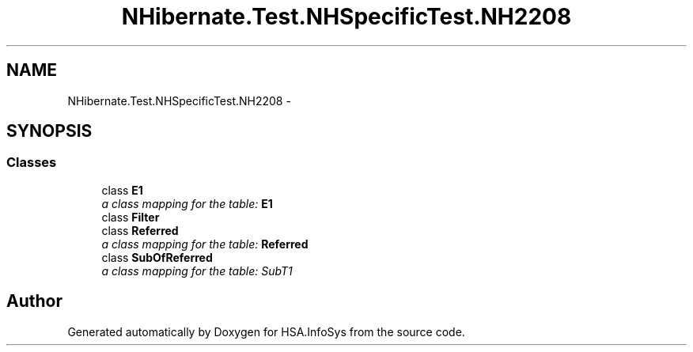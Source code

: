 .TH "NHibernate.Test.NHSpecificTest.NH2208" 3 "Fri Jul 5 2013" "Version 1.0" "HSA.InfoSys" \" -*- nroff -*-
.ad l
.nh
.SH NAME
NHibernate.Test.NHSpecificTest.NH2208 \- 
.SH SYNOPSIS
.br
.PP
.SS "Classes"

.in +1c
.ti -1c
.RI "class \fBE1\fP"
.br
.RI "\fIa class mapping for the table: \fBE1\fP \fP"
.ti -1c
.RI "class \fBFilter\fP"
.br
.ti -1c
.RI "class \fBReferred\fP"
.br
.RI "\fIa class mapping for the table: \fBReferred\fP \fP"
.ti -1c
.RI "class \fBSubOfReferred\fP"
.br
.RI "\fIa class mapping for the table: SubT1 \fP"
.in -1c
.SH "Author"
.PP 
Generated automatically by Doxygen for HSA\&.InfoSys from the source code\&.
